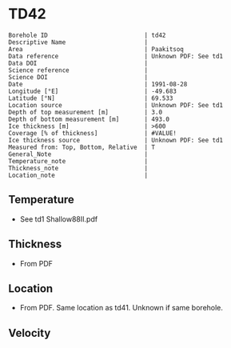 * TD42
:PROPERTIES:
:header-args:jupyter-python+: :session ds :kernel ds
:clearpage: t
:END:

#+NAME: ingest_meta
#+BEGIN_SRC bash :results verbatim :exports results
cat meta.bsv | sed 's/|/@| /' | column -s"@" -t
#+END_SRC

#+RESULTS: ingest_meta
#+begin_example
Borehole ID                           | td42
Descriptive Name                      | 
Area                                  | Paakitsoq
Data reference                        | Unknown PDF: See td1
Data DOI                              | 
Science reference                     | 
Science DOI                           | 
Date                                  | 1991-08-28
Longitude [°E]                        | -49.683
Latitude [°N]                         | 69.533
Location source                       | Unknown PDF: See td1
Depth of top measurement [m]          | 3.0
Depth of bottom measurement [m]       | 493.0
Ice thickness [m]                     | >600
Coverage [% of thickness]             | #VALUE!
Ice thickness source                  | Unknown PDF: See td1
Measured from: Top, Bottom, Relative  | T
General_Note                          | 
Temperature_note                      | 
Thickness_note                        | 
Location_note                         | 
#+end_example

** Temperature

+ See td1 Shallow88II.pdf

** Thickness

+ From PDF
 
** Location

+ From PDF. Same location as td41. Unknown if same borehole.

** Velocity

** Data                                                 :noexport:

#+NAME: ingest_data
#+BEGIN_SRC bash :exports results
cat data.csv
#+END_SRC

#+RESULTS: ingest_data
|   d |     t |
|   3 | -12.7 |
|   8 |   -11 |
|  13 |  -8.1 |
|  33 |  -6.5 |
| 108 |  -6.3 |
| 183 |  -5.9 |
| 298 |    -5 |
| 373 |  -4.3 |
| 448 |  -3.8 |
| 488 |  -2.4 |
| 493 |  -5.5 |

